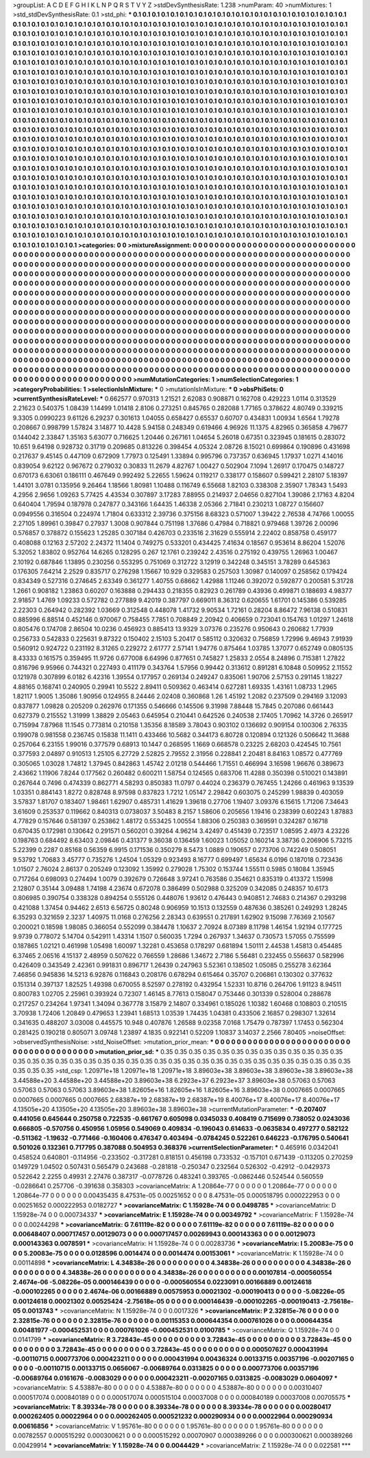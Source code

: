 >groupList:
A C D E F G H I K L
N P Q R S T V Y Z 
>stdDevSynthesisRate:
1.238 
>numParam:
40
>numMixtures:
1
>std_stdDevSynthesisRate:
0.1
>std_phi:
***
0.1 0.1 0.1 0.1 0.1 0.1 0.1 0.1 0.1 0.1
0.1 0.1 0.1 0.1 0.1 0.1 0.1 0.1 0.1 0.1
0.1 0.1 0.1 0.1 0.1 0.1 0.1 0.1 0.1 0.1
0.1 0.1 0.1 0.1 0.1 0.1 0.1 0.1 0.1 0.1
0.1 0.1 0.1 0.1 0.1 0.1 0.1 0.1 0.1 0.1
0.1 0.1 0.1 0.1 0.1 0.1 0.1 0.1 0.1 0.1
0.1 0.1 0.1 0.1 0.1 0.1 0.1 0.1 0.1 0.1
0.1 0.1 0.1 0.1 0.1 0.1 0.1 0.1 0.1 0.1
0.1 0.1 0.1 0.1 0.1 0.1 0.1 0.1 0.1 0.1
0.1 0.1 0.1 0.1 0.1 0.1 0.1 0.1 0.1 0.1
0.1 0.1 0.1 0.1 0.1 0.1 0.1 0.1 0.1 0.1
0.1 0.1 0.1 0.1 0.1 0.1 0.1 0.1 0.1 0.1
0.1 0.1 0.1 0.1 0.1 0.1 0.1 0.1 0.1 0.1
0.1 0.1 0.1 0.1 0.1 0.1 0.1 0.1 0.1 0.1
0.1 0.1 0.1 0.1 0.1 0.1 0.1 0.1 0.1 0.1
0.1 0.1 0.1 0.1 0.1 0.1 0.1 0.1 0.1 0.1
0.1 0.1 0.1 0.1 0.1 0.1 0.1 0.1 0.1 0.1
0.1 0.1 0.1 0.1 0.1 0.1 0.1 0.1 0.1 0.1
0.1 0.1 0.1 0.1 0.1 0.1 0.1 0.1 0.1 0.1
0.1 0.1 0.1 0.1 0.1 0.1 0.1 0.1 0.1 0.1
0.1 0.1 0.1 0.1 0.1 0.1 0.1 0.1 0.1 0.1
0.1 0.1 0.1 0.1 0.1 0.1 0.1 0.1 0.1 0.1
0.1 0.1 0.1 0.1 0.1 0.1 0.1 0.1 0.1 0.1
0.1 0.1 0.1 0.1 0.1 0.1 0.1 0.1 0.1 0.1
0.1 0.1 0.1 0.1 0.1 0.1 0.1 0.1 0.1 0.1
0.1 0.1 0.1 0.1 0.1 0.1 0.1 0.1 0.1 0.1
0.1 0.1 0.1 0.1 0.1 0.1 0.1 0.1 0.1 0.1
0.1 0.1 0.1 0.1 0.1 0.1 0.1 0.1 0.1 0.1
0.1 0.1 0.1 0.1 0.1 0.1 0.1 0.1 0.1 0.1
0.1 0.1 0.1 0.1 0.1 0.1 0.1 0.1 0.1 0.1
0.1 0.1 0.1 0.1 0.1 0.1 0.1 0.1 0.1 0.1
0.1 0.1 0.1 0.1 0.1 0.1 0.1 0.1 0.1 0.1
0.1 0.1 0.1 0.1 0.1 0.1 0.1 0.1 0.1 0.1
0.1 0.1 0.1 0.1 0.1 0.1 0.1 0.1 0.1 0.1
0.1 0.1 0.1 0.1 0.1 0.1 0.1 0.1 0.1 0.1
0.1 0.1 0.1 0.1 0.1 0.1 0.1 0.1 0.1 0.1
0.1 0.1 0.1 0.1 0.1 0.1 0.1 0.1 0.1 0.1
0.1 0.1 0.1 0.1 0.1 0.1 0.1 0.1 0.1 0.1
0.1 0.1 0.1 0.1 0.1 0.1 0.1 0.1 0.1 0.1
0.1 0.1 0.1 0.1 0.1 0.1 0.1 0.1 0.1 0.1
0.1 0.1 0.1 0.1 0.1 0.1 0.1 0.1 0.1 0.1
0.1 0.1 0.1 0.1 0.1 0.1 0.1 0.1 0.1 0.1
0.1 0.1 0.1 0.1 0.1 0.1 0.1 0.1 0.1 0.1
0.1 0.1 0.1 0.1 0.1 0.1 0.1 0.1 0.1 0.1
0.1 0.1 0.1 0.1 0.1 0.1 0.1 0.1 0.1 0.1
0.1 0.1 0.1 0.1 0.1 0.1 0.1 0.1 0.1 0.1
0.1 0.1 0.1 0.1 0.1 0.1 0.1 0.1 0.1 0.1
0.1 0.1 0.1 0.1 0.1 0.1 0.1 0.1 0.1 0.1
0.1 0.1 0.1 0.1 0.1 0.1 0.1 0.1 0.1 0.1
0.1 0.1 0.1 0.1 0.1 0.1 0.1 0.1 0.1 0.1
0.1 0.1 0.1 0.1 0.1 0.1 0.1 0.1 0.1 0.1
0.1 0.1 0.1 0.1 0.1 0.1 0.1 0.1 0.1 0.1
0.1 0.1 0.1 0.1 0.1 0.1 0.1 0.1 0.1 0.1
0.1 0.1 0.1 0.1 0.1 0.1 0.1 0.1 0.1 0.1
0.1 0.1 0.1 0.1 0.1 0.1 0.1 0.1 0.1 0.1
0.1 0.1 0.1 0.1 0.1 0.1 0.1 0.1 0.1 0.1
0.1 0.1 0.1 0.1 0.1 0.1 0.1 0.1 0.1 0.1
0.1 0.1 0.1 0.1 0.1 0.1 0.1 0.1 0.1 0.1
0.1 0.1 0.1 0.1 0.1 0.1 0.1 0.1 0.1 0.1
0.1 0.1 0.1 0.1 0.1 0.1 0.1 0.1 0.1 0.1
0.1 0.1 0.1 0.1 0.1 0.1 0.1 0.1 0.1 0.1
0.1 0.1 0.1 0.1 0.1 0.1 0.1 0.1 0.1 0.1
0.1 0.1 0.1 0.1 0.1 0.1 0.1 0.1 0.1 0.1
0.1 0.1 0.1 0.1 0.1 0.1 0.1 0.1 0.1 0.1
0.1 0.1 0.1 0.1 0.1 0.1 0.1 0.1 0.1 0.1
0.1 0.1 0.1 0.1 0.1 0.1 0.1 0.1 0.1 0.1
0.1 0.1 0.1 0.1 0.1 0.1 0.1 0.1 0.1 0.1
0.1 0.1 0.1 0.1 0.1 0.1 0.1 0.1 0.1 0.1
0.1 0.1 0.1 0.1 0.1 0.1 0.1 0.1 0.1 0.1
0.1 0.1 0.1 0.1 0.1 0.1 0.1 0.1 0.1 0.1
0.1 0.1 0.1 0.1 0.1 0.1 0.1 0.1 0.1 0.1
0.1 0.1 0.1 0.1 0.1 0.1 0.1 0.1 0.1 0.1
0.1 0.1 0.1 0.1 0.1 0.1 0.1 0.1 0.1 0.1
0.1 0.1 0.1 0.1 0.1 0.1 0.1 0.1 0.1 0.1
0.1 0.1 0.1 0.1 0.1 0.1 0.1 0.1 0.1 0.1
0.1 0.1 0.1 0.1 0.1 0.1 0.1 0.1 0.1 0.1
0.1 0.1 0.1 0.1 0.1 0.1 0.1 0.1 0.1 0.1
0.1 0.1 0.1 0.1 0.1 0.1 0.1 0.1 0.1 0.1
0.1 0.1 0.1 0.1 0.1 0.1 0.1 0.1 0.1 0.1
0.1 0.1 0.1 0.1 0.1 0.1 0.1 0.1 0.1 0.1
0.1 0.1 0.1 0.1 0.1 0.1 0.1 0.1 0.1 0.1
0.1 0.1 0.1 0.1 0.1 0.1 0.1 0.1 0.1 0.1
0.1 0.1 0.1 0.1 0.1 0.1 0.1 0.1 0.1 0.1
0.1 0.1 0.1 0.1 0.1 0.1 0.1 0.1 0.1 0.1
0.1 0.1 0.1 0.1 0.1 0.1 0.1 0.1 0.1 0.1
0.1 0.1 0.1 0.1 0.1 0.1 0.1 0.1 
>categories:
0 0
>mixtureAssignment:
0 0 0 0 0 0 0 0 0 0 0 0 0 0 0 0 0 0 0 0 0 0 0 0 0 0 0 0 0 0 0 0 0 0 0 0 0 0 0 0 0 0 0 0 0 0 0 0 0 0
0 0 0 0 0 0 0 0 0 0 0 0 0 0 0 0 0 0 0 0 0 0 0 0 0 0 0 0 0 0 0 0 0 0 0 0 0 0 0 0 0 0 0 0 0 0 0 0 0 0
0 0 0 0 0 0 0 0 0 0 0 0 0 0 0 0 0 0 0 0 0 0 0 0 0 0 0 0 0 0 0 0 0 0 0 0 0 0 0 0 0 0 0 0 0 0 0 0 0 0
0 0 0 0 0 0 0 0 0 0 0 0 0 0 0 0 0 0 0 0 0 0 0 0 0 0 0 0 0 0 0 0 0 0 0 0 0 0 0 0 0 0 0 0 0 0 0 0 0 0
0 0 0 0 0 0 0 0 0 0 0 0 0 0 0 0 0 0 0 0 0 0 0 0 0 0 0 0 0 0 0 0 0 0 0 0 0 0 0 0 0 0 0 0 0 0 0 0 0 0
0 0 0 0 0 0 0 0 0 0 0 0 0 0 0 0 0 0 0 0 0 0 0 0 0 0 0 0 0 0 0 0 0 0 0 0 0 0 0 0 0 0 0 0 0 0 0 0 0 0
0 0 0 0 0 0 0 0 0 0 0 0 0 0 0 0 0 0 0 0 0 0 0 0 0 0 0 0 0 0 0 0 0 0 0 0 0 0 0 0 0 0 0 0 0 0 0 0 0 0
0 0 0 0 0 0 0 0 0 0 0 0 0 0 0 0 0 0 0 0 0 0 0 0 0 0 0 0 0 0 0 0 0 0 0 0 0 0 0 0 0 0 0 0 0 0 0 0 0 0
0 0 0 0 0 0 0 0 0 0 0 0 0 0 0 0 0 0 0 0 0 0 0 0 0 0 0 0 0 0 0 0 0 0 0 0 0 0 0 0 0 0 0 0 0 0 0 0 0 0
0 0 0 0 0 0 0 0 0 0 0 0 0 0 0 0 0 0 0 0 0 0 0 0 0 0 0 0 0 0 0 0 0 0 0 0 0 0 0 0 0 0 0 0 0 0 0 0 0 0
0 0 0 0 0 0 0 0 0 0 0 0 0 0 0 0 0 0 0 0 0 0 0 0 0 0 0 0 0 0 0 0 0 0 0 0 0 0 0 0 0 0 0 0 0 0 0 0 0 0
0 0 0 0 0 0 0 0 0 0 0 0 0 0 0 0 0 0 0 0 0 0 0 0 0 0 0 0 0 0 0 0 0 0 0 0 0 0 0 0 0 0 0 0 0 0 0 0 0 0
0 0 0 0 0 0 0 0 0 0 0 0 0 0 0 0 0 0 0 0 0 0 0 0 0 0 0 0 0 0 0 0 0 0 0 0 0 0 0 0 0 0 0 0 0 0 0 0 0 0
0 0 0 0 0 0 0 0 0 0 0 0 0 0 0 0 0 0 0 0 0 0 0 0 0 0 0 0 0 0 0 0 0 0 0 0 0 0 0 0 0 0 0 0 0 0 0 0 0 0
0 0 0 0 0 0 0 0 0 0 0 0 0 0 0 0 0 0 0 0 0 0 0 0 0 0 0 0 0 0 0 0 0 0 0 0 0 0 0 0 0 0 0 0 0 0 0 0 0 0
0 0 0 0 0 0 0 0 0 0 0 0 0 0 0 0 0 0 0 0 0 0 0 0 0 0 0 0 0 0 0 0 0 0 0 0 0 0 0 0 0 0 0 0 0 0 0 0 0 0
0 0 0 0 0 0 0 0 0 0 0 0 0 0 0 0 0 0 0 0 0 0 0 0 0 0 0 0 0 0 0 0 0 0 0 0 0 0 0 0 0 0 0 0 0 0 0 0 0 0
0 0 0 0 0 0 0 0 
>numMutationCategories:
1
>numSelectionCategories:
1
>categoryProbabilities:
1 
>selectionIsInMixture:
***
0 
>mutationIsInMixture:
***
0 
>obsPhiSets:
0
>currentSynthesisRateLevel:
***
0.662577 0.970313 1.21521 2.62083 0.908871 0.162708 0.429223 1.0114 0.313529 2.21623
0.540375 1.08439 1.14499 1.01418 2.8106 0.273251 0.845765 0.282088 1.77165 0.378622
4.80749 0.339215 9.3305 0.0990223 9.61126 6.29237 0.301613 1.04055 0.658427 0.65537
0.60707 0.434831 1.00934 1.6564 1.79278 0.208667 0.998799 1.57824 3.14877 10.4428
5.94158 0.248349 0.619466 4.96926 11.1375 4.82965 0.365858 4.79677 0.144042 2.33847
1.35163 5.63077 0.716625 1.20446 0.267161 1.04654 5.26018 0.67351 0.323945 0.181615
0.283072 10.651 9.64198 0.928732 0.31719 0.209685 0.813226 0.398454 4.05324 2.08726
8.15021 0.699864 0.190896 0.431698 0.217637 9.45145 0.447109 0.672909 1.77973 0.125491
1.33894 0.995796 0.737357 0.636945 1.17937 1.0271 4.14016 0.839054 9.62122 0.967672
0.279032 0.30833 11.2679 4.82767 1.00427 0.502904 7.1094 1.26917 0.170475 0.148727
0.670173 6.63061 0.186111 0.467649 0.992492 5.22655 1.59624 0.119217 0.338177 0.158607
0.599421 2.28107 5.18397 1.44101 3.0781 0.135956 9.26464 1.18566 1.80981 1.10488
0.116749 6.55668 1.82103 0.338308 2.35907 1.78343 1.5493 4.2956 2.9656 1.09263
5.77425 4.43534 0.307897 3.17283 7.88955 0.214937 2.04656 0.827104 1.39086 2.17163
4.8204 0.640404 1.79594 0.187978 0.247877 0.343166 1.64435 1.46338 2.05366 2.71841
0.230213 1.08727 0.156607 0.0949556 0.316504 0.224974 1.71804 0.633312 2.39736 0.375156
8.68323 0.571007 1.39422 2.76538 4.74766 1.00055 2.27105 1.89961 0.39847 0.27937
1.3008 0.907844 0.751198 1.37686 0.47984 0.718821 0.979468 1.39726 2.00096 0.576857
0.378872 0.155623 1.25285 0.307184 0.426703 0.233516 2.31629 0.555914 2.22402 0.858758
0.459177 0.408088 0.12163 2.57202 2.24372 11.1404 0.749275 0.533201 0.434425 7.41634
0.18567 0.953614 8.86204 1.52076 5.32052 1.83802 0.952764 14.6265 0.128295 0.267
12.1761 0.239242 2.43516 0.275192 0.439755 1.26963 1.00467 2.10192 0.687846 1.13895
0.230256 0.553295 0.751069 0.312722 3.12919 0.342248 0.345151 3.78289 0.645363 0.176305
7.64214 2.2529 0.835717 0.276298 1.15667 10.929 0.329583 0.257503 1.30987 0.140097
0.258562 0.179424 0.834349 0.527316 0.274645 2.63349 0.361277 1.40755 0.68662 1.42988
1.11246 0.392072 0.592877 0.200581 5.31728 1.2661 0.908182 1.23863 0.60207 0.163888
0.294433 0.218355 0.82923 0.261789 0.43936 0.499871 0.188693 4.98377 2.91857 1.4769
1.09233 0.572782 0.277889 9.42019 0.387797 0.669011 8.36312 0.620655 1.61701 0.145386
0.539285 2.22303 0.264942 0.282392 1.03669 0.312548 0.448078 1.41732 9.90534 1.72161
0.28204 8.86472 7.96138 0.510831 0.885996 6.88514 0.452146 0.970067 0.758455 7.7851
0.708849 2.20942 0.406659 0.723041 0.154763 1.01297 1.24618 0.805476 0.174708 2.86504
10.0236 0.456923 0.885413 13.9329 3.07376 0.235276 0.950643 0.260682 1.77939 0.256733
0.542833 0.225631 9.87322 0.150402 2.15103 5.20417 0.585112 0.320632 0.756859 1.72996
9.46943 7.91939 0.560912 0.924722 0.231192 8.31265 0.229272 2.61777 2.57141 1.94776
0.875464 1.03785 1.37077 0.652749 0.0805135 8.43333 0.161575 0.359495 11.9726 0.677008
6.64996 0.877651 0.745827 1.25833 2.0554 8.24896 0.715381 1.27822 0.816796 9.95966
0.744321 0.227493 0.411179 0.343764 1.57956 0.99442 0.313612 0.891281 6.10848 0.509952
2.11552 0.121978 0.307899 6.0182 6.42316 1.39554 0.177957 0.269134 0.249247 0.835061
1.90706 2.57153 0.291145 1.18227 4.88165 0.168741 0.240905 0.29941 10.5522 2.89411
0.509362 0.463414 0.627281 1.69335 1.43161 1.08733 1.2965 1.82117 1.9005 1.35086
1.90956 0.124955 8.24446 2.02408 0.360868 1.26 1.45192 1.2082 0.237509 0.294169
3.12093 0.837877 1.09828 0.205209 0.262976 0.171355 0.546666 0.145506 9.31998 7.88448
15.7845 0.207086 0.661443 0.627379 0.215552 1.31999 1.38829 2.05463 0.645954 0.210441
0.642526 0.240538 2.17405 1.70962 14.3726 0.265917 0.715994 7.87968 11.1545 0.773814
0.210158 1.35356 8.18589 3.78043 0.903102 0.136692 0.909154 0.100306 2.76335 0.199078
0.981558 0.236745 0.15838 11.1411 0.433466 10.5682 0.344173 6.80728 0.120894 0.121326
0.506642 11.3688 0.257064 6.23155 1.99016 0.377579 0.68913 10.1447 0.268595 1.1669
0.668578 0.23225 2.68203 0.424545 10.7561 0.377593 2.04897 0.910513 1.25105 6.27729
2.52825 2.79552 2.31956 0.228841 2.20481 8.84163 1.08572 0.477769 0.305065 1.03028
1.74812 1.37945 0.842863 1.45742 2.01218 0.544466 1.71551 0.466994 3.16598 1.96676
0.389673 2.43662 1.11906 7.8244 0.177562 0.260482 0.600211 1.58754 0.124565 0.683706
11.4288 0.350398 0.510021 0.143891 0.267644 0.7496 0.474339 0.862771 4.58293 0.850383
11.0797 0.44024 0.236379 0.767455 1.24266 0.461963 9.13539 1.03351 0.884143 1.8272
0.828748 8.97598 0.837823 1.7212 1.05147 2.29842 0.603075 0.245299 1.98839 0.403059
3.57837 1.81707 0.183407 1.98461 1.62907 0.485731 1.41629 1.39618 0.27706 1.19407
3.09376 6.15615 1.71206 7.34643 3.61609 0.253537 0.119662 0.840313 0.0738037 3.50483
8.2157 1.58606 0.205656 1.19416 0.238399 0.602243 1.87883 4.77829 0.157646 0.581397
0.253862 1.48172 0.553425 1.00554 1.88306 0.250383 0.369591 0.324287 0.16718 0.670435
0.172981 0.130642 0.291571 0.560201 0.39264 4.96214 3.42497 0.451439 0.723517 1.08595
2.4973 4.23226 0.198763 0.684492 8.63403 2.09846 0.431377 9.36038 0.136459 1.60023
1.05052 0.160214 3.38736 0.206906 5.73215 5.22399 0.2287 0.85168 0.56359 6.9915
0.171536 0.350279 8.5473 1.0889 0.190657 0.273706 0.742249 0.508051 9.53792 1.70683
3.45777 0.735276 1.24504 1.05329 0.923493 8.16777 0.699497 1.65634 6.0196 0.187018
0.723436 1.01507 2.76024 2.86137 0.205249 0.123092 1.35992 0.279028 1.75302 0.153744
1.55511 0.5985 0.18084 1.35945 0.717264 0.698093 0.274494 1.0079 0.392679 0.726648
3.97241 0.763586 0.354621 0.835319 0.413372 1.15998 2.12807 0.35144 3.09488 1.74198
4.23674 0.672078 0.386499 0.502988 0.325209 0.342085 0.248357 10.6173 0.806985 0.390754
0.338328 0.894254 0.555126 0.448076 1.93612 0.476443 0.940851 2.74683 0.214367 0.293298
0.421088 1.37454 0.94462 2.6513 6.56725 0.80248 0.906959 10.1513 0.132559 0.487636
0.385261 0.249293 1.28245 6.35293 0.321659 2.3237 1.40975 11.0168 0.276256 2.28343
0.639551 0.217891 1.62902 9.15098 7.76369 2.10567 0.200021 0.18598 1.98085 0.366054
0.552099 0.384478 1.10637 2.70924 8.07389 8.11798 1.46154 1.92194 0.177725 9.9739
0.778072 5.14704 0.542911 1.43314 1.1507 0.560035 1.7294 0.267937 1.34637 0.730573
1.57055 0.755599 0.187865 1.02121 0.461998 1.05498 1.60097 1.32281 0.453658 0.178297
0.681894 1.50111 2.44538 1.45813 0.454485 6.37465 2.06516 4.15137 2.48959 0.507622
0.766559 1.28686 1.34672 2.7186 5.56481 0.232455 0.556637 0.582996 0.426409 0.343549
2.42361 0.991831 0.896717 1.26439 0.247963 5.52361 0.138502 1.05085 0.255278 3.62364
7.46856 0.945836 14.5213 6.92876 0.116843 0.208176 0.678294 0.615464 0.35707 0.206861
0.130302 0.377632 0.151314 0.397137 1.82525 1.49398 0.670055 8.52597 0.278192 0.432954
1.52331 10.8716 0.264706 1.91123 8.94511 0.800783 1.02705 2.25961 0.393924 0.72307
1.46145 8.77613 0.158047 0.753446 0.301339 0.528004 0.288678 0.217257 0.234264 1.97341
1.34094 0.367778 3.15879 2.14807 0.334961 0.185026 1.10382 1.60468 0.108803 0.210515
3.70938 1.72406 1.20849 0.479653 1.23941 1.68513 1.03539 1.74435 1.04381 0.433506
2.16857 0.298307 1.32614 0.341635 0.488207 3.03008 0.445575 10.948 0.407876 1.26588
9.02358 7.0168 1.75479 0.787397 1.17453 0.562304 0.281425 0.190218 0.805071 3.09748
1.23897 4.1835 0.922141 0.52209 1.10837 3.14037 2.2566 7.80405 
>noiseOffset:
>observedSynthesisNoise:
>std_NoiseOffset:
>mutation_prior_mean:
***
0 0 0 0 0 0 0 0 0 0
0 0 0 0 0 0 0 0 0 0
0 0 0 0 0 0 0 0 0 0
0 0 0 0 0 0 0 0 0 0
>mutation_prior_sd:
***
0.35 0.35 0.35 0.35 0.35 0.35 0.35 0.35 0.35 0.35
0.35 0.35 0.35 0.35 0.35 0.35 0.35 0.35 0.35 0.35
0.35 0.35 0.35 0.35 0.35 0.35 0.35 0.35 0.35 0.35
0.35 0.35 0.35 0.35 0.35 0.35 0.35 0.35 0.35 0.35
>std_csp:
1.20971e+18 1.20971e+18 1.20971e+18 3.89603e+38 3.89603e+38 3.89603e+38 3.89603e+38 3.44588e+20 3.44588e+20 3.44588e+20
3.89603e+38 6.2923e+37 6.2923e+37 3.89603e+38 0.57063 0.57063 0.57063 0.57063 0.57063 3.89603e+38
1.82605e+16 1.82605e+16 1.82605e+16 3.89603e+38 0.0007665 0.0007665 0.0007665 0.0007665 0.0007665 2.68387e+19
2.68387e+19 2.68387e+19 8.40076e+17 8.40076e+17 8.40076e+17 4.13505e+20 4.13505e+20 4.13505e+20 3.89603e+38 3.89603e+38
>currentMutationParameter:
***
-0.207407 0.441056 0.645644 0.250758 0.722535 -0.661767 0.605098 0.0345033 0.408419 0.715699
0.738052 0.0243036 0.666805 -0.570756 0.450956 1.05956 0.549069 0.409834 -0.196043 0.614633
-0.0635834 0.497277 0.582122 -0.511362 -1.19632 -0.771466 -0.160406 0.476347 0.403494 -0.0784245
0.522261 0.646223 -0.176795 0.540641 0.501026 0.132361 0.717795 0.387088 0.504953 0.368376
>currentSelectionParameter:
***
0.465916 0.0342041 0.458524 0.640801 -0.114956 -0.233502 -0.317281 0.818151 0.456198 0.733532
-0.157101 0.671439 -0.113205 0.270259 0.149729 1.04502 0.507431 0.565479 0.243688 -0.281818
-0.250347 0.232564 0.526302 -0.42912 -0.0429373 0.522642 2.2255 0.49931 2.27476 0.387317
-0.0778726 0.483241 0.393765 -0.0862446 0.524544 0.560559 -0.0286641 0.257706 -0.391638 0.358303
>covarianceMatrix:
A
1.20864e-77	0	0	0	0	0	
0	1.20864e-77	0	0	0	0	
0	0	1.20864e-77	0	0	0	
0	0	0	0.00435435	8.47531e-05	0.00251652	
0	0	0	8.47531e-05	0.000518795	0.000222953	
0	0	0	0.00251652	0.000222953	0.0182727	
***
>covarianceMatrix:
C
1.15928e-74	0	
0	0.0498785	
***
>covarianceMatrix:
D
1.15928e-74	0	
0	0.000734337	
***
>covarianceMatrix:
E
1.15928e-74	0	
0	0.00349792	
***
>covarianceMatrix:
F
1.15928e-74	0	
0	0.00244298	
***
>covarianceMatrix:
G
7.61119e-82	0	0	0	0	0	
0	7.61119e-82	0	0	0	0	
0	0	7.61119e-82	0	0	0	
0	0	0	0.00648407	0.000717457	0.00129073	
0	0	0	0.000717457	0.00269943	0.000143363	
0	0	0	0.00129073	0.000143363	0.0078591	
***
>covarianceMatrix:
H
1.15928e-74	0	
0	0.00283736	
***
>covarianceMatrix:
I
5.20083e-75	0	0	0	
0	5.20083e-75	0	0	
0	0	0.0128596	0.0014474	
0	0	0.0014474	0.00153061	
***
>covarianceMatrix:
K
1.15928e-74	0	
0	0.00114898	
***
>covarianceMatrix:
L
4.34838e-26	0	0	0	0	0	0	0	0	0	
0	4.34838e-26	0	0	0	0	0	0	0	0	
0	0	4.34838e-26	0	0	0	0	0	0	0	
0	0	0	4.34838e-26	0	0	0	0	0	0	
0	0	0	0	4.34838e-26	0	0	0	0	0	
0	0	0	0	0	0.00107814	-0.000560554	2.4674e-06	-5.08226e-05	0.000146439	
0	0	0	0	0	-0.000560554	0.0223091	0.00166889	0.00124618	-0.000102265	
0	0	0	0	0	2.4674e-06	0.00166889	0.00575953	0.00021302	-0.000190413	
0	0	0	0	0	-5.08226e-05	0.00124618	0.00021302	0.00525424	-2.75618e-05	
0	0	0	0	0	0.000146439	-0.000102265	-0.000190413	-2.75618e-05	0.0013743	
***
>covarianceMatrix:
N
1.15928e-74	0	
0	0.0017326	
***
>covarianceMatrix:
P
2.32815e-76	0	0	0	0	0	
0	2.32815e-76	0	0	0	0	
0	0	2.32815e-76	0	0	0	
0	0	0	0.00115353	0.000644354	0.000761026	
0	0	0	0.000644354	0.00481977	-0.000452531	
0	0	0	0.000761026	-0.000452531	0.0100785	
***
>covarianceMatrix:
Q
1.15928e-74	0	
0	0.0141799	
***
>covarianceMatrix:
R
3.72843e-45	0	0	0	0	0	0	0	0	0	
0	3.72843e-45	0	0	0	0	0	0	0	0	
0	0	3.72843e-45	0	0	0	0	0	0	0	
0	0	0	3.72843e-45	0	0	0	0	0	0	
0	0	0	0	3.72843e-45	0	0	0	0	0	
0	0	0	0	0	0.000507627	0.000431994	-0.00110715	0.000773706	0.000423211	
0	0	0	0	0	0.000431994	0.00436324	0.00133715	0.00357196	-0.00207165	
0	0	0	0	0	-0.00110715	0.00133715	0.0656067	-0.00689764	0.0313825	
0	0	0	0	0	0.000773706	0.00357196	-0.00689764	0.0161676	-0.0083029	
0	0	0	0	0	0.000423211	-0.00207165	0.0313825	-0.0083029	0.0604097	
***
>covarianceMatrix:
S
4.53887e-80	0	0	0	0	0	
0	4.53887e-80	0	0	0	0	
0	0	4.53887e-80	0	0	0	
0	0	0	0.00310407	0.000517074	0.000840189	
0	0	0	0.000517074	0.000515104	0.00037008	
0	0	0	0.000840189	0.00037008	0.00705575	
***
>covarianceMatrix:
T
8.39334e-78	0	0	0	0	0	
0	8.39334e-78	0	0	0	0	
0	0	8.39334e-78	0	0	0	
0	0	0	0.00280417	0.000262405	0.00022964	
0	0	0	0.000262405	0.000521232	0.000290934	
0	0	0	0.00022964	0.000290934	0.00616856	
***
>covarianceMatrix:
V
1.95761e-80	0	0	0	0	0	
0	1.95761e-80	0	0	0	0	
0	0	1.95761e-80	0	0	0	
0	0	0	0.00782557	0.000515292	0.000300621	
0	0	0	0.000515292	0.00070907	0.000389266	
0	0	0	0.000300621	0.000389266	0.00429914	
***
>covarianceMatrix:
Y
1.15928e-74	0	
0	0.0044429	
***
>covarianceMatrix:
Z
1.15928e-74	0	
0	0.022581	
***
